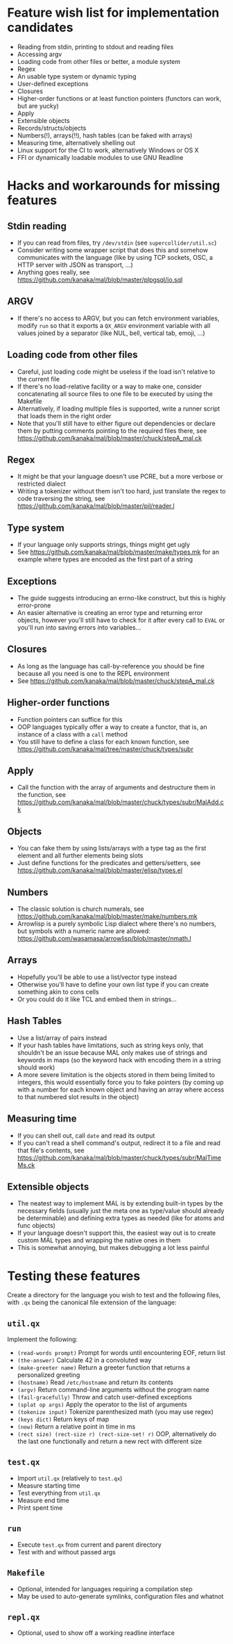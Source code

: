 * Feature wish list for implementation candidates

- Reading from stdin, printing to stdout and reading files
- Accessing argv
- Loading code from other files or better, a module system
- Regex
- An usable type system or dynamic typing
- User-defined exceptions
- Closures
- Higher-order functions or at least function pointers (functors can
  work, but are yucky)
- Apply
- Extensible objects
- Records/structs/objects
- Numbers(!), arrays(!!), hash tables (can be faked with arrays)
- Measuring time, alternatively shelling out
- Linux support for the CI to work, alternatively Windows or OS X
- FFI or dynamically loadable modules to use GNU Readline

* Hacks and workarounds for missing features

** Stdin reading

- If you can read from files, try =/dev/stdin= (see
  =supercollider/util.sc=)
- Consider writing some wrapper script that does this and somehow
  communicates with the language (like by using TCP sockets, OSC, a
  HTTP server with JSON as transport, ...)
- Anything goes really, see
  https://github.com/kanaka/mal/blob/master/plpgsql/io.sql

** ARGV

- If there's no access to ARGV, but you can fetch environment
  variables, modify =run= so that it exports a =QX_ARGV= environment
  variable with all values joined by a separator (like NUL, bell,
  vertical tab, emoji, ...)

** Loading code from other files

- Careful, just loading code might be useless if the load isn't
  relative to the current file
- If there's no load-relative facility or a way to make one, consider
  concatenating all source files to one file to be executed by using
  the Makefile
- Alternatively, if loading multiple files is supported, write a
  runner script that loads them in the right order
- Note that you'll still have to either figure out dependencies or
  declare them by putting comments pointing to the required files
  there, see
  https://github.com/kanaka/mal/blob/master/chuck/stepA_mal.ck

** Regex

- It might be that your language doesn't use PCRE, but a more
  verbose or restricted dialect
- Writing a tokenizer without them isn't too hard, just translate the
  regex to code traversing the string, see
  https://github.com/kanaka/mal/blob/master/pil/reader.l

** Type system

- If your language only supports strings, things might get ugly
- See https://github.com/kanaka/mal/blob/master/make/types.mk for an
  example where types are encoded as the first part of a string

** Exceptions

- The guide suggests introducing an errno-like construct, but this is
  highly error-prone
- An easier alternative is creating an error type and returning error
  objects, however you'll still have to check for it after every call
  to =EVAL= or you'll run into saving errors into variables...

** Closures

- As long as the language has call-by-reference you should be fine
  because all you need is one to the REPL environment
- See https://github.com/kanaka/mal/blob/master/chuck/stepA_mal.ck

** Higher-order functions

- Function pointers can suffice for this
- OOP languages typically offer a way to create a functor, that is, an
  instance of a class with a =call= method
- You still have to define a class for each known function, see
  https://github.com/kanaka/mal/tree/master/chuck/types/subr

** Apply

- Call the function with the array of arguments and destructure them
  in the function, see
  https://github.com/kanaka/mal/blob/master/chuck/types/subr/MalAdd.ck

** Objects

- You can fake them by using lists/arrays with a type tag as the first
  element and all further elements being slots
- Just define functions for the predicates and getters/setters, see
  https://github.com/kanaka/mal/blob/master/elisp/types.el

** Numbers

- The classic solution is church numerals, see
  https://github.com/kanaka/mal/blob/master/make/numbers.mk
- Arrowlisp is a purely symbolic Lisp dialect where there's no
  numbers, but symbols with a numeric name are allowed:
  https://github.com/wasamasa/arrowlisp/blob/master/nmath.l

** Arrays

- Hopefully you'll be able to use a list/vector type instead
- Otherwise you'll have to define your own list type if you can create
  something akin to cons cells
- Or you could do it like TCL and embed them in strings...

** Hash Tables

- Use a list/array of pairs instead
- If your hash tables have limitations, such as string keys only, that
  shouldn't be an issue because MAL only makes use of strings and
  keywords in maps (so the keyword hack with encoding them in a string
  should work)
- A more severe limitation is the objects stored in them being limited
  to integers, this would essentially force you to fake pointers (by
  coming up with a number for each known object and having an array
  where access to that numbered slot results in the object)

** Measuring time

- If you can shell out, call =date= and read its output
- If you can't read a shell command's output, redirect it to a file
  and read that file's contents, see
  https://github.com/kanaka/mal/blob/master/chuck/types/subr/MalTimeMs.ck

** Extensible objects

- The neatest way to implement MAL is by extending built-in types by
  the necessary fields (usually just the meta one as type/value should
  already be determinable) and defining extra types as needed (like
  for atoms and func objects)
- If your language doesn't support this, the easiest way out is to
  create custom MAL types and wrapping the native ones in them
- This is somewhat annoying, but makes debugging a lot less painful

* Testing these features

Create a directory for the language you wish to test and the following
files, with =.qx= being the canonical file extension of the language:

** =util.qx=

Implement the following:

- =(read-words prompt)= Prompt for words until encountering EOF,
  return list
- =(the-answer)= Calculate 42 in a convoluted way
- =(make-greeter name)= Return a greeter function that returns a
  personalized greeting
- =(hostname)= Read =/etc/hostname= and return its contents
- =(argv)= Return command-line arguments without the program name
- =(fail-gracefully)= Throw and catch user-defined exceptions
- =(splat op args)= Apply the operator to the list of arguments
- =(tokenize input)= Tokenize parenthesized math (you may use regex)
- =(keys dict)= Return keys of map
- =(now)= Return a relative point in time in ms
- =(rect size) (rect-size r) (rect-size-set! r)= OOP, alternatively do
  the last one functionally and return a new rect with different size

** =test.qx=

- Import =util.qx= (relatively to =test.qx=)
- Measure starting time
- Test everything from =util.qx=
- Measure end time
- Print spent time

** =run=

- Execute =test.qx= from current and parent directory
- Test with and without passed args

** =Makefile=

- Optional, intended for languages requiring a compilation step
- May be used to auto-generate symlinks, configuration files and
  whatnot

** =repl.qx=

- Optional, used to show off a working readline interface
